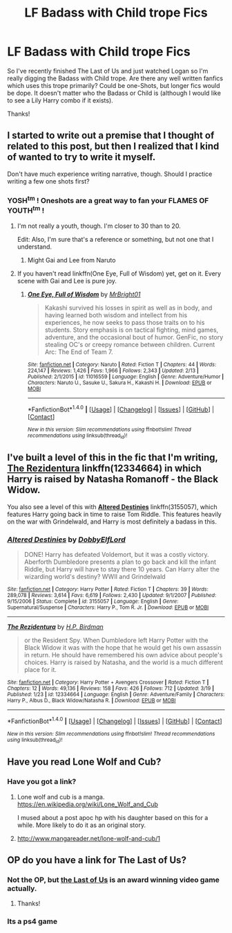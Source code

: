 #+TITLE: LF Badass with Child trope Fics

* LF Badass with Child trope Fics
:PROPERTIES:
:Author: FN-21NineNine
:Score: 24
:DateUnix: 1490214071.0
:DateShort: 2017-Mar-23
:FlairText: Request
:END:
So I've recently finished The Last of Us and just watched Logan so I'm really digging the Badass with Child trope. Are there any well written fanfics which uses this trope primarily? Could be one-Shots, but longer fics would be dope. It doesn't matter who the Badass or Child is (although I would like to see a Lily Harry combo if it exists).

Thanks!


** I started to write out a premise that I thought of related to this post, but then I realized that I kind of wanted to try to write it myself.

Don't have much experience writing narrative, though. Should I practice writing a few one shots first?
:PROPERTIES:
:Author: iamspambot
:Score: 3
:DateUnix: 1490236493.0
:DateShort: 2017-Mar-23
:END:

*** YOSH^{tm} ! Oneshots are a great way to fan your FLAMES OF YOUTH^{tm} !
:PROPERTIES:
:Author: ksense2016
:Score: 8
:DateUnix: 1490244221.0
:DateShort: 2017-Mar-23
:END:

**** I'm not really a youth, though. I'm closer to 30 than to 20.

Edit: Also, I'm sure that's a reference or something, but not one that I understand.
:PROPERTIES:
:Author: iamspambot
:Score: 2
:DateUnix: 1490246677.0
:DateShort: 2017-Mar-23
:END:

***** Might Gai and Lee from Naruto
:PROPERTIES:
:Author: KidCoheed
:Score: 2
:DateUnix: 1490248160.0
:DateShort: 2017-Mar-23
:END:


**** If you haven't read linkffn(One Eye, Full of Wisdom) yet, get on it. Every scene with Gai and Lee is pure joy.
:PROPERTIES:
:Author: bgottfried91
:Score: 1
:DateUnix: 1490410334.0
:DateShort: 2017-Mar-25
:END:

***** [[http://www.fanfiction.net/s/11016559/1/][*/One Eye, Full of Wisdom/*]] by [[https://www.fanfiction.net/u/4484348/MrBright01][/MrBright01/]]

#+begin_quote
  Kakashi survived his losses in spirit as well as in body, and having learned both wisdom and intellect from his experiences, he now seeks to pass those traits on to his students. Story emphasis is on tactical fighting, mind games, adventure, and the occasional bout of humor. GenFic, no story stealing OC's or creepy romance between children. Current Arc: The End of Team 7.
#+end_quote

^{/Site/: [[http://www.fanfiction.net/][fanfiction.net]] *|* /Category/: Naruto *|* /Rated/: Fiction T *|* /Chapters/: 44 *|* /Words/: 224,147 *|* /Reviews/: 1,426 *|* /Favs/: 1,966 *|* /Follows/: 2,343 *|* /Updated/: 2/13 *|* /Published/: 2/1/2015 *|* /id/: 11016559 *|* /Language/: English *|* /Genre/: Adventure/Humor *|* /Characters/: Naruto U., Sasuke U., Sakura H., Kakashi H. *|* /Download/: [[http://www.ff2ebook.com/old/ffn-bot/index.php?id=11016559&source=ff&filetype=epub][EPUB]] or [[http://www.ff2ebook.com/old/ffn-bot/index.php?id=11016559&source=ff&filetype=mobi][MOBI]]}

--------------

*FanfictionBot*^{1.4.0} *|* [[[https://github.com/tusing/reddit-ffn-bot/wiki/Usage][Usage]]] | [[[https://github.com/tusing/reddit-ffn-bot/wiki/Changelog][Changelog]]] | [[[https://github.com/tusing/reddit-ffn-bot/issues/][Issues]]] | [[[https://github.com/tusing/reddit-ffn-bot/][GitHub]]] | [[[https://www.reddit.com/message/compose?to=tusing][Contact]]]

^{/New in this version: Slim recommendations using/ ffnbot!slim! /Thread recommendations using/ linksub(thread_id)!}
:PROPERTIES:
:Author: FanfictionBot
:Score: 1
:DateUnix: 1490410383.0
:DateShort: 2017-Mar-25
:END:


** I've built a level of this in the fic that I'm writing, [[https://www.fanfiction.net/s/12334664/1/The-Rezidentura][*The Rezidentura*]] linkffn(12334664) in which Harry is raised by Natasha Romanoff - the Black Widow.

You also see a level of this with [[https://www.fanfiction.net/s/3155057/1/Altered-Destinies][*Altered Destinies*]] linkffn(3155057), which features Harry going back in time to raise Tom Riddle. This features heavily on the war with Grindelwald, and Harry is most definitely a badass in this.
:PROPERTIES:
:Score: 3
:DateUnix: 1490278182.0
:DateShort: 2017-Mar-23
:END:

*** [[http://www.fanfiction.net/s/3155057/1/][*/Altered Destinies/*]] by [[https://www.fanfiction.net/u/1077111/DobbyElfLord][/DobbyElfLord/]]

#+begin_quote
  DONE! Harry has defeated Voldemort, but it was a costly victory. Aberforth Dumbledore presents a plan to go back and kill the infant Riddle, but Harry will have to stay there 10 years. Can Harry alter the wizarding world's destiny? WWII and Grindelwald
#+end_quote

^{/Site/: [[http://www.fanfiction.net/][fanfiction.net]] *|* /Category/: Harry Potter *|* /Rated/: Fiction T *|* /Chapters/: 39 *|* /Words/: 289,078 *|* /Reviews/: 3,614 *|* /Favs/: 6,619 *|* /Follows/: 2,430 *|* /Updated/: 9/1/2007 *|* /Published/: 9/15/2006 *|* /Status/: Complete *|* /id/: 3155057 *|* /Language/: English *|* /Genre/: Supernatural/Suspense *|* /Characters/: Harry P., Tom R. Jr. *|* /Download/: [[http://www.ff2ebook.com/old/ffn-bot/index.php?id=3155057&source=ff&filetype=epub][EPUB]] or [[http://www.ff2ebook.com/old/ffn-bot/index.php?id=3155057&source=ff&filetype=mobi][MOBI]]}

--------------

[[http://www.fanfiction.net/s/12334664/1/][*/The Rezidentura/*]] by [[https://www.fanfiction.net/u/8706422/H-P-Birdman][/H.P. Birdman/]]

#+begin_quote
  or the Resident Spy. When Dumbledore left Harry Potter with the Black Widow it was with the hope that he would get his own assassin in return. He should have remembered his own advice about people's choices. Harry is raised by Natasha, and the world is a much different place for it.
#+end_quote

^{/Site/: [[http://www.fanfiction.net/][fanfiction.net]] *|* /Category/: Harry Potter + Avengers Crossover *|* /Rated/: Fiction T *|* /Chapters/: 12 *|* /Words/: 49,136 *|* /Reviews/: 158 *|* /Favs/: 426 *|* /Follows/: 712 *|* /Updated/: 3/19 *|* /Published/: 1/23 *|* /id/: 12334664 *|* /Language/: English *|* /Genre/: Adventure/Family *|* /Characters/: Harry P., Albus D., Black Widow/Natasha R. *|* /Download/: [[http://www.ff2ebook.com/old/ffn-bot/index.php?id=12334664&source=ff&filetype=epub][EPUB]] or [[http://www.ff2ebook.com/old/ffn-bot/index.php?id=12334664&source=ff&filetype=mobi][MOBI]]}

--------------

*FanfictionBot*^{1.4.0} *|* [[[https://github.com/tusing/reddit-ffn-bot/wiki/Usage][Usage]]] | [[[https://github.com/tusing/reddit-ffn-bot/wiki/Changelog][Changelog]]] | [[[https://github.com/tusing/reddit-ffn-bot/issues/][Issues]]] | [[[https://github.com/tusing/reddit-ffn-bot/][GitHub]]] | [[[https://www.reddit.com/message/compose?to=tusing][Contact]]]

^{/New in this version: Slim recommendations using/ ffnbot!slim! /Thread recommendations using/ linksub(thread_id)!}
:PROPERTIES:
:Author: FanfictionBot
:Score: 1
:DateUnix: 1490278200.0
:DateShort: 2017-Mar-23
:END:


** Have you read Lone Wolf and Cub?
:PROPERTIES:
:Author: viol8er
:Score: 4
:DateUnix: 1490220354.0
:DateShort: 2017-Mar-23
:END:

*** Have you got a link?
:PROPERTIES:
:Author: ChiefJusticeJ
:Score: 2
:DateUnix: 1490230814.0
:DateShort: 2017-Mar-23
:END:

**** Lone wolf and cub is a manga. [[https://en.wikipedia.org/wiki/Lone_Wolf_and_Cub]]

I mused about a post apoc hp with his daughter based on this for a while. More likely to do it as an original story.
:PROPERTIES:
:Author: viol8er
:Score: 3
:DateUnix: 1490232625.0
:DateShort: 2017-Mar-23
:END:


**** [[http://www.mangareader.net/lone-wolf-and-cub/1]]
:PROPERTIES:
:Author: wordhammer
:Score: 1
:DateUnix: 1490234582.0
:DateShort: 2017-Mar-23
:END:


** OP do you have a link for The Last of Us?
:PROPERTIES:
:Score: 1
:DateUnix: 1490277188.0
:DateShort: 2017-Mar-23
:END:

*** Not the OP, but [[https://en.wikipedia.org/wiki/The_Last_of_Us][the Last of Us]] is an award winning video game actually.
:PROPERTIES:
:Score: 6
:DateUnix: 1490278240.0
:DateShort: 2017-Mar-23
:END:

**** Thanks!
:PROPERTIES:
:Score: 1
:DateUnix: 1490278914.0
:DateShort: 2017-Mar-23
:END:


*** Its a ps4 game
:PROPERTIES:
:Author: devinedude
:Score: 2
:DateUnix: 1490278116.0
:DateShort: 2017-Mar-23
:END:
